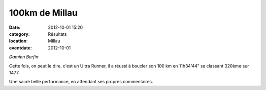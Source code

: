 100km de Millau
===============

:date: 2012-10-01 15:20
:category: Résultats
:location: Millau
:eventdate: 2012-10-01


.. image:: http://assets.acr-dijon.org/damien.jpg

*Damien Burfin*

Cette fois, on peut le dire, c'est un Ultra Runner, il a réussi à boucler son 100 km en 11h34'44" se classant 320ème sur 1477.

 

Une sacré belle performance, en attendant ses propres commentaires. 
